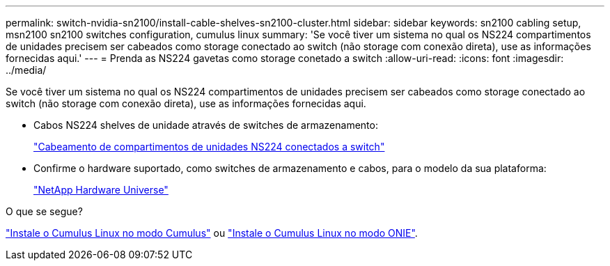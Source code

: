 ---
permalink: switch-nvidia-sn2100/install-cable-shelves-sn2100-cluster.html 
sidebar: sidebar 
keywords: sn2100 cabling setup, msn2100 sn2100 switches configuration, cumulus linux 
summary: 'Se você tiver um sistema no qual os NS224 compartimentos de unidades precisem ser cabeados como storage conectado ao switch (não storage com conexão direta), use as informações fornecidas aqui.' 
---
= Prenda as NS224 gavetas como storage conetado a switch
:allow-uri-read: 
:icons: font
:imagesdir: ../media/


[role="lead"]
Se você tiver um sistema no qual os NS224 compartimentos de unidades precisem ser cabeados como storage conectado ao switch (não storage com conexão direta), use as informações fornecidas aqui.

* Cabos NS224 shelves de unidade através de switches de armazenamento:
+
https://library.netapp.com/ecm/ecm_download_file/ECMLP2876580["Cabeamento de compartimentos de unidades NS224 conectados a switch"^]

* Confirme o hardware suportado, como switches de armazenamento e cabos, para o modelo da sua plataforma:
+
https://hwu.netapp.com/["NetApp Hardware Universe"^]



.O que se segue?
link:install-cumulus-mode-sn2100-cluster.html["Instale o Cumulus Linux no modo Cumulus"] ou link:install-onie-mode-sn2100-cluster.html["Instale o Cumulus Linux no modo ONIE"].
